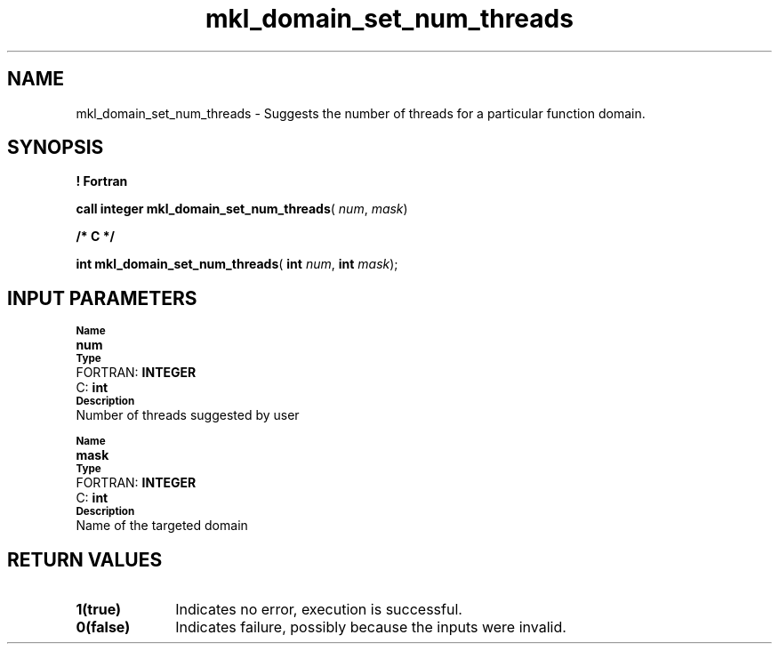 .\" Copyright (c) 2002 \- 2008 Intel Corporation
.\" All rights reserved.
.\"
.TH mkl\(uldomain\(ulset\(ulnum\(ulthreads 3 "Intel Corporation" "Copyright(C) 2002 \- 2008" "Intel(R) Math Kernel Library"
.SH NAME
mkl\(uldomain\(ulset\(ulnum\(ulthreads \- Suggests the number of threads for a particular function domain.
.SH SYNOPSIS
.PP
.B ! Fortran
.PP
\fBcall integer mkl\(uldomain\(ulset\(ulnum\(ulthreads\fR( \fInum\fR, \fImask\fR)
.PP
.B /* C */
.PP
\fBint mkl\(uldomain\(ulset\(ulnum\(ulthreads\fR( \fBint \fR\fInum\fR, \fBint \fR\fImask\fR);
.SH INPUT PARAMETERS
.PP
.SB Name
.br
\h\'1\'\fBnum\fR
.br
.SB Type
.br
\h\'2\'FORTRAN: \fBINTEGER\fR
.br
\h\'2\'C:\h\'7\'\fBint\fR
.br
.SB Description
.br
\h\'1\'Number of threads suggested by user
.PP
.SB Name
.br
\h\'1\'\fBmask\fR
.br
.SB Type
.br
\h\'2\'FORTRAN: \fBINTEGER\fR
.br
\h\'2\'C:\h\'7\'\fBint\fR
.br
.SB Description
.br
\h\'1\'Name of the targeted domain
.SH RETURN VALUES
.PP

.TP 10
\fB1(true)\fR
.NL
Indicates no error, execution is successful.
.TP 10
\fB0(false)\fR
.NL
Indicates failure, possibly because the inputs were invalid.
